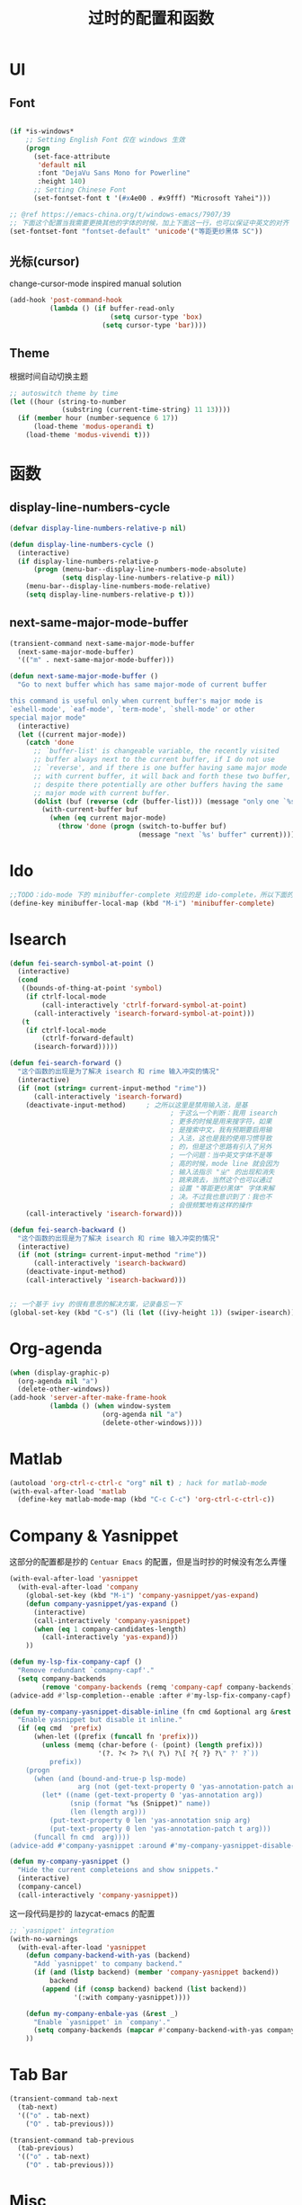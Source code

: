 #+TITLE: 过时的配置和函数
#+DESCRIPTION: 留着给以后做参考

* UI
** Font
#+begin_src emacs-lisp

  (if *is-windows*
      ;; Setting English Font 仅在 windows 生效
      (progn
        (set-face-attribute
         'default nil
         :font "DejaVu Sans Mono for Powerline"
         :height 140)
        ;; Setting Chinese Font
        (set-fontset-font t '(#x4e00 . #x9fff) "Microsoft Yahei")))

  ;; @ref https://emacs-china.org/t/windows-emacs/7907/39
  ;; 下面这个配置当我需要更换其他的字体的时候，加上下面这一行，也可以保证中英文的对齐
  (set-fontset-font "fontset-default" 'unicode'("等距更纱黑体 SC"))
#+end_src

** 光标(cursor)
change-cursor-mode inspired manual solution
#+begin_src emacs-lisp
  (add-hook 'post-command-hook
            (lambda () (if buffer-read-only
                           (setq cursor-type 'box)
                         (setq cursor-type 'bar))))
#+end_src

** Theme
根据时间自动切换主题
#+begin_src emacs-lisp
  ;; autoswitch theme by time
  (let ((hour (string-to-number
               (substring (current-time-string) 11 13))))
    (if (member hour (number-sequence 6 17))
        (load-theme 'modus-operandi t)
      (load-theme 'modus-vivendi t)))
#+end_src

* 函数
** display-line-numbers-cycle
#+begin_src emacs-lisp
  (defvar display-line-numbers-relative-p nil)

  (defun display-line-numbers-cycle ()
    (interactive)
    (if display-line-numbers-relative-p
        (progn (menu-bar--display-line-numbers-mode-absolute)
               (setq display-line-numbers-relative-p nil))
      (menu-bar--display-line-numbers-mode-relative)
      (setq display-line-numbers-relative-p t)))
#+end_src

** next-same-major-mode-buffer
#+begin_src emacs-lisp
  (transient-command next-same-major-mode-buffer
    (next-same-major-mode-buffer)
    '(("m" . next-same-major-mode-buffer)))

  (defun next-same-major-mode-buffer ()
    "Go to next buffer which has same major-mode of current buffer

  this command is useful only when current buffer's major mode is
  `eshell-mode', `eaf-mode', `term-mode', `shell-mode' or other
  special major mode"
    (interactive)
    (let ((current major-mode))
      (catch 'done
        ;; `buffer-list' is changeable variable, the recently visited
        ;; buffer always next to the current buffer, if I do not use
        ;; `reverse', and if there is one buffer having same major mode
        ;; with current buffer, it will back and forth these two buffer,
        ;; despite there potentially are other buffers having the same
        ;; major mode with current buffer.
        (dolist (buf (reverse (cdr (buffer-list))) (message "only one `%s' buffer" current))
          (with-current-buffer buf
            (when (eq current major-mode)
              (throw 'done (progn (switch-to-buffer buf)
                                  (message "next `%s' buffer" current)))))))))
#+end_src

* Ido
#+begin_src emacs-lisp
  ;;TODO：ido-mode 下的 minibuffer-complete 对应的是 ido-complete，所以下面的命令需要重新写一下
  (define-key minibuffer-local-map (kbd "M-i") 'minibuffer-complete)
#+end_src

* Isearch
#+begin_src emacs-lisp
  (defun fei-search-symbol-at-point ()
    (interactive)
    (cond
     ((bounds-of-thing-at-point 'symbol)
      (if ctrlf-local-mode
          (call-interactively 'ctrlf-forward-symbol-at-point)
        (call-interactively 'isearch-forward-symbol-at-point)))
     (t
      (if ctrlf-local-mode
          (ctrlf-forward-default)
        (isearch-forward)))))
#+end_src

#+begin_src emacs-lisp
  (defun fei-search-forward ()
    "这个函数的出现是为了解决 isearch 和 rime 输入冲突的情况"
    (interactive)
    (if (not (string= current-input-method "rime"))
        (call-interactively 'isearch-forward)
      (deactivate-input-method)		; 之所以这里是禁用输入法，是基
                                          ; 于这么一个判断：我用 isearch
                                          ; 更多的时候是用来搜字符，如果
                                          ; 是搜索中文，我有预期要启用输
                                          ; 入法，这也是我的使用习惯导致
                                          ; 的，但是这个思路有引入了另外
                                          ; 一个问题：当中英文字体不是等
                                          ; 高的时候，mode line 就会因为
                                          ; 输入法指示 "ㄓ" 的出现和消失
                                          ; 跳来跳去，当然这个也可以通过
                                          ; 设置 "等距更纱黑体" 字体来解
                                          ; 决。不过我也意识到了：我也不
                                          ; 会很频繁地有这样的操作
      (call-interactively 'isearch-forward)))

  (defun fei-search-backward ()
    "这个函数的出现是为了解决 isearch 和 rime 输入冲突的情况"
    (interactive)
    (if (not (string= current-input-method "rime"))
        (call-interactively 'isearch-backward)
      (deactivate-input-method)
      (call-interactively 'isearch-backward)))
#+end_src

#+begin_src emacs-lisp

  ;; 一个基于 ivy 的很有意思的解决方案，记录备忘一下
  (global-set-key (kbd "C-s") (li (let ((ivy-height 1)) (swiper-isearch))))
#+end_src

* Org-agenda
#+begin_src emacs-lisp
  (when (display-graphic-p)
    (org-agenda nil "a")
    (delete-other-windows))
  (add-hook 'server-after-make-frame-hook
            (lambda () (when window-system
                         (org-agenda nil "a")
                         (delete-other-windows))))
#+end_src

* Matlab
#+begin_src emacs-lisp
  (autoload 'org-ctrl-c-ctrl-c "org" nil t) ; hack for matlab-mode
  (with-eval-after-load 'matlab
    (define-key matlab-mode-map (kbd "C-c C-c") 'org-ctrl-c-ctrl-c))
#+end_src

* Company & Yasnippet
这部分的配置都是抄的 =Centuar Emacs= 的配置，但是当时抄的时候没有怎么弄懂
#+begin_src emacs-lisp
  (with-eval-after-load 'yasnippet
    (with-eval-after-load 'company
      (global-set-key (kbd "M-i") 'company-yasnippet/yas-expand)
      (defun company-yasnippet/yas-expand ()
        (interactive)
        (call-interactively 'company-yasnippet)
        (when (eq 1 company-candidates-length)
          (call-interactively 'yas-expand)))
      ))
#+end_src

#+begin_src emacs-lisp
  (defun my-lsp-fix-company-capf ()
    "Remove redundant `comapny-capf'."
    (setq company-backends
          (remove 'company-backends (remq 'company-capf company-backends))))
  (advice-add #'lsp-completion--enable :after #'my-lsp-fix-company-capf)
#+end_src

#+begin_src emacs-lisp
  (defun my-company-yasnippet-disable-inline (fn cmd &optional arg &rest _ignore)
    "Enable yasnippet but disable it inline."
    (if (eq cmd  'prefix)
        (when-let ((prefix (funcall fn 'prefix)))
          (unless (memq (char-before (- (point) (length prefix)))
                        '(?. ?< ?> ?\( ?\) ?\[ ?{ ?} ?\" ?' ?`))
            prefix))
      (progn
        (when (and (bound-and-true-p lsp-mode)
                   arg (not (get-text-property 0 'yas-annotation-patch arg)))
          (let* ((name (get-text-property 0 'yas-annotation arg))
                 (snip (format "%s (Snippet)" name))
                 (len (length arg)))
            (put-text-property 0 len 'yas-annotation snip arg)
            (put-text-property 0 len 'yas-annotation-patch t arg)))
        (funcall fn cmd  arg))))
  (advice-add #'company-yasnippet :around #'my-company-yasnippet-disable-inline)
#+end_src

#+begin_src emacs-lisp
  (defun my-company-yasnippet ()
    "Hide the current completeions and show snippets."
    (interactive)
    (company-cancel)
    (call-interactively 'company-yasnippet))
#+end_src

这一段代码是抄的 lazycat-emacs 的配置
#+begin_src emacs-lisp
  ;; `yasnippet' integration
  (with-no-warnings
    (with-eval-after-load 'yasnippet
      (defun company-backend-with-yas (backend)
        "Add `yasnippet' to company backend."
        (if (and (listp backend) (member 'company-yasnippet backend))
            backend
          (append (if (consp backend) backend (list backend))
                  '(:with company-yasnippet))))

      (defun my-company-enbale-yas (&rest _)
        "Enable `yasnippet' in `company'."
        (setq company-backends (mapcar #'company-backend-with-yas company-backends)))
      ))
#+end_src
* Tab Bar
#+begin_src emacs-lisp
  (transient-command tab-next
    (tab-next)
    '(("o" . tab-next)
      ("O" . tab-previous)))

  (transient-command tab-previous
    (tab-previous)
    '(("o" . tab-next)
      ("O" . tab-previous)))
#+end_src

* Misc
#+begin_src emacs-lisp
  ;; 此配置配合`auto-save'避免写在*scratch*中的内容未保存导致的数据丢失
  (add-hook 'after-init-hook
            (lambda ()
              (find-file "~/.emacs.d/@scratch@")
              ;; (setq initial-buffer-choice "~/.emacs.d/@scratch@")
              (kill-buffer "*scratch*")))
#+end_src

这里的归因是当时写的，不一定正确。
#+begin_src emacs-lisp

  ;; 此设置会导致一个小问题：blink 一下当前行之后高亮不清除。主要表现在
  ;; thing-edit 和 citre 这两个插件上，都会出现高亮后高亮区域不消失的情况

  ;; 此设置在笔记本电脑上面会出现画面透明的问题，找到问题了：是桌面特效
  ;; 的bug，不过是启动Emacs的时候有问题，别的应用也会出现消失不见的问题

  (setq frame-resize-pixelwise t)
#+end_src

关闭 backup 功能，即不生成 =~= 后缀文件
#+begin_src emacs-lisp
  (setq make-backup-files nil)
#+end_src

* Eshell
next-eshell-buffer
#+begin_src emacs-lisp
  ;; @ref https://github.com/manateelazycat/lazycat-emacs/blob/master/site-lisp/extensions/lazycat/basic-toolkit.el line 492
  (defvar num-of-eshell 0)
  (defun next-eshell-buffer (&optional want-to-create)
    "dwim create or switch eshell buffer"
    (interactive "P")
    (cond ((eq want-to-create '-)
           (fei-eshell-cd-here))
          (want-to-create
           (call-interactively 'eshell)
           (setq num-of-eshell (1+ num-of-eshell)))
          ((<= num-of-eshell 0)
           (setq num-of-eshell (1+ num-of-eshell))
           (call-interactively 'eshell))
          (t
           (catch 'done
             (dolist (buf (cdr (buffer-list)))
               (with-current-buffer buf
                 (when (eq major-mode 'eshell-mode)
                   (throw 'done (switch-to-buffer buf)))))))
          ))

  (add-hook 'kill-buffer-query-functions #'sync-num-of-eshell 90)	;90 保证 `sync-num-of-eshell' 在列表的最后面

  (defun sync-num-of-eshell ()
    (if (eq major-mode 'eshell-mode)
        (setq num-of-eshell (- num-of-eshell 1))
      t))
#+end_src

#+begin_src emacs-lisp
  (add-hook 'eshell-mode-hook
            (lambda ()
              (define-key eshell-mode-map (kbd "C-l") (lambda () (interactive) (recenter 0)))))
  ;; another workaround
  (add-hook 'eshell-mode-hook
            (lambda ()
              (setq-local recenter-positions '(top middle bottom))))
#+end_src

#+begin_src emacs-lisp
  ;; @REF https://www.emacswiki.org/emacs/EshellAutojump
  (defun eshell/j (&rest args)
    "Jump to a directory you often cd to.
  This compares the argument with the list of directories you usually jump to.
  Without an argument, list the ten most common directories.
  With a positive integer argument, list the n most common directories.
  Otherwise, call `eshell/cd' with the result."
    (setq args (eshell-flatten-list args))
    (let ((arg (or (car args) 10))
          (map (make-hash-table :test 'equal))
          (case-fold-search (eshell-under-windows-p))
          candidates
          result)
      ;; count paths in the ring and produce a map
      (dolist (dir (ring-elements eshell-last-dir-ring))
        (if (gethash dir map)
            (puthash dir (1+ (gethash dir map)) map)
          (puthash dir 1 map)))
      ;; use the map to build a sorted list of candidates
      (maphash (lambda (key value)
                 (setq candidates (cons key candidates)))
               map)
      (setq candidates (sort candidates
                             (lambda (a b)
                               (> (gethash a map)
                                  (gethash b map)))))
      ;; list n candidates or jump to most popular candidate
      (if (and (integerp arg) (> arg 0))
          (progn
            (let ((n (nthcdr (1- arg) candidates)))
              (when n
                (setcdr n nil)))
            (eshell-lisp-command
             (mapconcat (lambda (s)
                          (format "%4d %s" (gethash s map) s))
                        candidates "\n")))
        (while (and candidates (not result))
          (if (string-match arg (car candidates))
              (setq result (car candidates))
            (setq candidates (cdr candidates))))
        (eshell/cd result))))
#+end_src

#+begin_src emacs-lisp
  (defun eshell/bash ()
    (interactive)
    (ansi-term (executable-find "bash")))
#+end_src

* Term
“遍历--中断” 示例代码
#+begin_src emacs-lisp
  (defun goto-term ()
    (interactive)
    (catch 'done
      (dolist (buf (buffer-list))
        (with-current-buffer buf
          (when (eq major-mode 'term-mode)
            (throw 'done (switch-to-buffer buf)))))))
#+end_src

* LaTeX
#+begin_src emacs-lisp
  (setq TeX-view-program-selection
        '(((output-dvi has-no-display-manager)
           "dvi2tty")
          ((output-dvi style-pstricks)
           "dvips and gv")
          (output-dvi "xdvi")
          (output-pdf "Zathura")
          (output-html "xdg-open")))
#+end_src

* Dired
#+begin_src emacs-lisp
  (defun find-name-current-dired (arg)
    (interactive
     (let ((string
            (read-string "Find-name(filename wildcard): " nil 'history)))
       (list string)))
    (find-name-dired "." arg))
#+end_src

* Tab-line
#+begin_src emacs-lisp
  (transient-command last-buffer
    (call-interactively 'fei-meow-last-buffer)
    '(("b" . switch-to-buffer)))
#+end_src

#+begin_src emacs-lisp
  ;; 此配置有 bug
  ;;
  ;; 复现步骤：
  ;; 1. 打开 eshell 运行 tmux
  ;; 2. 然后在打开 ansi-term 之后 term-raw-map 中就没有 C-c 开头的快捷键了，此时 C-c => term-send-raw
  (add-hook 'term-mode-hook
            (lambda ()
              (define-key term-raw-map (kbd "C-c ,") 'transient-tab-line-prev)
              (define-key term-raw-map (kbd "C-c .") 'transient-tab-line-next)))
#+end_src

* Edit
#+begin_src emacs-lisp
  (defun fei-newline ()
    (interactive)
    (end-of-line)
    (newline-and-indent))
#+end_src

#+begin_src emacs-lisp
  (global-set-key (kbd "M-N") 'transient-scroll-up-line)
  (global-set-key (kbd "M-P") 'transient-scroll-down-line)

  (transient-command scroll-up-line
    (call-interactively 'scroll-up-line)
    '(("n" . scroll-up-line)
      ("p" . scroll-down-line)))

  (transient-command scroll-down-line
    (call-interactively 'scroll-down-line)
    '(("n" . scroll-up-line)
      ("p" . scroll-down-line)))
#+end_src

#+begin_src emacs-lisp
  ;; @see https://www.emacswiki.org/emacs/CopyingWholeLines
  ;; duplicate current line
  (defun duplicate-current-line (&optional n)
    "duplicate current line, make more than 1 copy given a numeric argument"
    (interactive "p")
    (save-excursion
      (let ((nb (or n 1))
            (current-line (thing-at-point 'line)))
        ;; when on last line, insert a newline first
        (when (= 1 (forward-line 1))
          (insert "\n"))
      
        ;; now insert as many time as requested
        (while (> n 0)
          (insert current-line)
          (decf n)))))
#+end_src

#+begin_src emacs-lisp
  (defun back-to-indentation-or-beginning () (interactive)
         (if (= (point) (progn (back-to-indentation) (point)))
             (beginning-of-line)))
#+end_src

<C-M-backspace> 在系统层面绑定了 kill xorg 命令
#+begin_src emacs-lisp
  (global-set-key (kbd "<C-M-backspace>") 'backward-kill-sexp)
#+end_src

* Evil
evil-mode 偶尔才会用一下，没有必要搞一个快捷键。

#+begin_src emacs-lisp
  (global-set-key (kbd "C-S-z") 'evil-mode-with-cursor)
  (define-key evil-normal-state-map (kbd "C-S-z") 'evil-mode-with-cursor)
  (define-key evil-insert-state-map (kbd "C-S-z") 'evil-mode-with-cursor)
  (define-key evil-visual-state-map (kbd "C-S-z") 'evil-mode-with-cursor)
  (define-key evil-motion-state-map (kbd "C-S-z") 'evil-mode-with-cursor)
  (define-key evil-emacs-state-map (kbd "C-S-z") 'evil-mode-with-cursor)
  (setq evil-emacs-state-cursor 'bar)
#+end_src

* Rime
** 输入方案相关链接

小鹤双拼方案地址: https://github.com/cnfeat/Rime

小鹤音形方案地址: http://flypy.ys168.com/ 这个链接中的“小鹤音形挂
接第三方平台”文件夹linux对应的是macos，win10对应的就是win10

小鹤音形连写方案地址: https://github.com/brglng/rime-xhup

动态链接相关地址（Win10），Linux 不需要折腾，开箱即用

librime 动态链接下载地址：https://github.com/DogLooksGood/emacs-rime/issues/64#issuecomment-605436317

一些说明: 最近更新的 rime 需要重新编译 librime-emacs.dll，但我的
windows 编译环境没有配好，一直用的是上面链接提供的。目前发现一个
workaround: 修改 rime 源码相应部分，不让它重新编译。便采用了 submodule
的方法

** 这段代码是想要配置选中的项的高亮配色
还不知道是什么原因，下面的设置不能生效，保留是为了下次想追究方便回忆

#+begin_src emacs-lisp
  (set-face-attribute 'rime-default-face nil :slant 'italic)
#+end_src

** rime mode line indicator 自己魔改的版本
#+begin_src emacs-lisp
  (with-eval-after-load 'rime
    ;; 下面的设置会覆盖默认信息，但我只是想添加这个指示信息，便有了
    ;; `fei-rime-lighter'，

    ;; (setq mode-line-mule-info '((:eval (rime-lighter))))

    (add-to-list 'mode-line-mule-info '((:eval (fei-rime-lighter))))
    (setq-default mode-line-mule-info mode-line-mule-info)

    (defun fei-rime-lighter ()
      "rewrite `rime-lighter' "
      (if (and (equal current-input-method "rime")
               (bound-and-true-p rime-mode))
          (if (and (rime--should-enable-p)
                   (not (rime--should-inline-ascii-p)))
              (propertize
               (char-to-string 12563)
               'face
               'rime-indicator-face)
            (propertize
             (char-to-string 12563)
             'face
             'rime-indicator-dim-face))
        ""))
    )
#+end_src

* Pyim
#+begin_src emacs-lisp
  (pyim-isearch-mode t)
#+end_src

* EAF
#+begin_src emacs-lisp
  (defun fei-eaf-start ()
    (interactive)
    (use-package eaf
      :init
      (use-package epc :defer t :ensure t)
      (use-package ctable :defer t :ensure t)
      (use-package deferred :defer t :ensure t)
      (use-package s :defer t :ensure t)))
#+end_src

* Keybindings
#+begin_src emacs-lisp
  (with-eval-after-load 'matlab-mode
    (define-key matlab-mode-map (kbd "M-j") 'ivy-switch-buffer))

  (global-set-key (kbd "M-j") 'ivy-switch-buffer)

  (define-key ivy-minibuffer-map (kbd "M-j") (kbd "RET"))
  (define-key minibuffer-local-map (kbd "M-j") (kbd "RET"))
  (define-key minibuffer-local-map (kbd "M-h") (kbd "RET"))
#+end_src

* Ibuffer
后来发现 ibuffer 一点也不常用
#+begin_src emacs-lisp
  (global-set-key (kbd "C-x C-b") (li (ibuffer-jump) (ibuffer-auto-mode 1)))
  (global-set-key (kbd "C-x 4 C-b") (li (ibuffer-jump t) (ibuffer-auto-mode 1)))
#+end_src

* Windows
#+begin_src emacs-lisp
  (transient-command other-window-backward
    (other-window-backward)
    '(("o" . other-window)
      ("O" . other-window-backward)))
#+end_src

* Octave
#+begin_src emacs-lisp
  (add-to-list 'auto-mode-alist '("\\.m\\'" . octave-mode))

  (add-hook 'octave-mode-hook
            (lambda ()
              (progn
                (setq octave-comment-char ?%)
                (setq comment-start "% ")
                (setq comment-add 0)
                (setq comment-column 0)
                )))
#+end_src

* Ivy-posframe
设置 ivy 相关的窗口显示的位置
#+begin_src emacs-lisp
  (ivy-posframe-mode 1)

  (setq ivy-posframe-display-functions-alist
      '((t . ivy-posframe-display-at-frame-top-center)
        ))

  ;; (setq ivy-posframe-display-functions-alist
  ;;     '((swiper . ivy-posframe-display-at-frame-bottom-window-center)
  ;;       (complete-symbol . ivy-posframe-display-at-point)
  ;;       (counsel-M-x . ivy-posframe-display-at-frame-center)
  ;;       (counsel-find-file . ivy-posframe-display-at-frame-center)
  ;;       (ivy-switch-buffer . ivy-posframe-display-at-frame-center)))
#+end_src

* Encode
只有在 Windows 平台才会出现编码问题
#+begin_src emacs-lisp
  ;; 此配置会导致在菜单栏选字体的时候出现乱码
  ;; (setq locale-coding-system   'utf-8)    ; pretty
  ;; (set-selection-coding-system 'utf-8)    ; please
  ;; 问题：
  ;; 这个命令会导致 emacsclient 出现编码问题(win10)：
  ;; 终端命令 ec file.name 会出现文件名乱码
  ;; (prefer-coding-system        'utf-8)    ; with sugar on top
  ;; (setq default-process-coding-system '(utf-8 . utf-8))
#+end_src

* Paredit
#+begin_src emacs-lisp

  ;; (add-hook 'emacs-lisp-mode-hook 'paredit-mode)
  (with-eval-after-load 'paredit
    (define-key paredit-mode-map (kbd "M-s") nil)
    (define-key paredit-mode-map (kbd "M-r") nil)
    (define-key paredit-mode-map (kbd "M-R") #'paredit-splice-sexp)
    )

#+end_src

